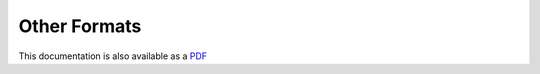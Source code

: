 =============
Other Formats
=============

This documentation is also available as a `PDF`_

.. _PDF: ../files/BuildingApplicationsWithHypernumbers.pdf
